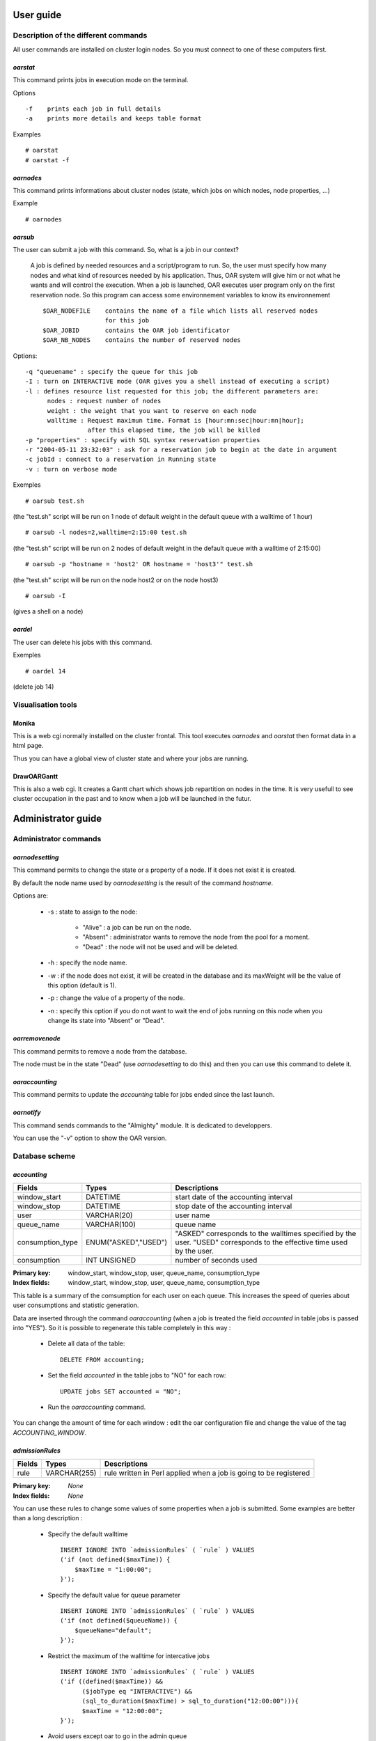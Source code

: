 
User guide
==========

Description of the different commands
-------------------------------------
           
All user commands are installed on cluster login nodes. So you must connect to
one of these computers first.

*oarstat*
~~~~~~~~~
This command prints jobs in execution mode on the terminal.

Options
::
            
  -f    prints each job in full details
  -a    prints more details and keeps table format
                    
Examples
::
            
  # oarstat
  # oarstat -f
                    
*oarnodes*
~~~~~~~~~~

This command prints informations about cluster nodes (state, which jobs on
which nodes, node properties, ...)
      
Example
::

  # oarnodes

*oarsub*
~~~~~~~~

The user can submit a job with this command. So, what is a job in our context?
                  
  A job is defined by needed resources and a script/program to run. So, the user
  must specify how many nodes and what kind of resources needed by his
  application. Thus, OAR system will give him or not what he wants and will
  control the execution. When a job is launched, OAR executes user program only
  on the first reservation node. So this program can access some environnement
  variables to know its environnement
  ::
                  
    $OAR_NODEFILE    contains the name of a file which lists all reserved nodes
                     for this job
    $OAR_JOBID       contains the OAR job identificator
    $OAR_NB_NODES    contains the number of reserved nodes

Options::
                  
  -q "queuename" : specify the queue for this job
  -I : turn on INTERACTIVE mode (OAR gives you a shell instead of executing a script)
  -l : defines resource list requested for this job; the different parameters are: 
        nodes : request number of nodes
        weight : the weight that you want to reserve on each node
        walltime : Request maximun time. Format is [hour:mn:sec|hour:mn|hour];
                   after this elapsed time, the job will be killed 
  -p "properties" : specify with SQL syntax reservation properties
  -r "2004-05-11 23:32:03" : ask for a reservation job to begin at the date in argument
  -c jobId : connect to a reservation in Running state
  -v : turn on verbose mode

Exemples
::

    # oarsub test.sh

(the "test.sh" script will be run on 1 node of default weight in the default 
queue with a walltime of 1 hour)
::

  # oarsub -l nodes=2,walltime=2:15:00 test.sh
    
(the "test.sh" script will be run on 2 nodes of default weight in the default
queue with a walltime of  2:15:00)
::
     
  # oarsub -p "hostname = 'host2' OR hostname = 'host3'" test.sh

(the "test.sh" script will be run on the node host2 or on the node host3)
::

# oarsub -I

(gives a shell on a node)

*oardel*
~~~~~~~~

The user can delete his jobs with this command.

Exemples
::
                         
  # oardel 14
    
(delete job 14)

Visualisation tools
-------------------

Monika
~~~~~~
This is a web cgi normally installed on the cluster frontal. This tool executes
*oarnodes* and *oarstat* then format data in a html page.

Thus you can have a global view of cluster state and where your jobs are running.

DrawOARGantt
~~~~~~~~~~~~
This is also a web cgi. It creates a Gantt chart which shows job repartition on
nodes in the time. It is very usefull to see cluster occupation in the past
and to know when a job will be launched in the futur.


Administrator guide
===================

Administrator commands
----------------------

*oarnodesetting*
~~~~~~~~~~~~~~~~

This command permits to change the state or a property of a node. If it does
not exist it is created.

By default the node name used by *oarnodesetting* is the result of the command
*hostname*.

Options are:

 - -s : state to assign to the node:

    * "Alive" : a job can be run on the node.
    * "Absent" : administrator wants to remove the node from the pool for a moment.
    * "Dead" : the node will not be used and will be deleted.
    
 - -h : specify the node name.
 - -w : if the node does not exist, it will be created in the database and its
   maxWeight will be the value of this option (default is 1).
 - -p : change the value of a property of the node.
 - -n : specify this option if you do not want to wait the end of jobs running
   on this node when you change its state into "Absent" or "Dead".

*oarremovenode*
~~~~~~~~~~~~~~~

This command permits to remove a node from the database.

The node must be in the state "Dead" (use *oarnodesetting* to do this) and then
you can use this command to delete it.

*oaraccounting*
~~~~~~~~~~~~~~~

This command permits to update the *accounting* table for jobs ended since the
last launch.

*oarnotify*
~~~~~~~~~~~

This command sends commands to the "Almighty" module. It is dedicated to
developpers.

You can use the "-v" option to show the OAR version.

Database scheme
---------------

*accounting*
~~~~~~~~~~~~

================  ====================  =======================================
Fields            Types                 Descriptions
================  ====================  =======================================
window_start      DATETIME              start date of the accounting interval
window_stop       DATETIME              stop date of the accounting interval
user              VARCHAR(20)           user name
queue_name        VARCHAR(100)          queue name
consumption_type  ENUM("ASKED","USED")  "ASKED" corresponds to the walltimes
                                        specified by the user. "USED"
                                        corresponds to the effective time
                                        used by the user.
consumption       INT UNSIGNED          number of seconds used
================  ====================  =======================================

:Primary key: window_start, window_stop, user, queue_name, consumption_type
:Index fields: window_start, window_stop, user, queue_name, consumption_type

This table is a summary of the comsumption for each user on each queue. This
increases the speed of queries about user consumptions and statistic
generation.

Data are inserted through the command *oaraccounting* (when a job is treated
the field *accounted* in table jobs is passed into "YES"). So it is possible to
regenerate this table completely in this way :
 
 - Delete all data of the table:
   ::
     
       DELETE FROM accounting;

 - Set the field *accounted* in the table jobs to "NO" for each row:
   ::

       UPDATE jobs SET accounted = "NO";

 - Run the *oaraccounting* command.

You can change the amount of time for each window : edit the oar configuration
file and change the value of the tag *ACCOUNTING_WINDOW*.

*admissionRules*
~~~~~~~~~~~~~~~~

================  ====================  =======================================
Fields            Types                 Descriptions
================  ====================  =======================================
rule              VARCHAR(255)          rule written in Perl applied when a
                                        job is going to be registered
================  ====================  =======================================

:Primary key: *None*
:Index fields: *None*

You can use these rules to change some values of some properties when a job is
submitted. Some examples are better than a long description :

 - Specify the default walltime
   ::
   
      INSERT IGNORE INTO `admissionRules` ( `rule` ) VALUES
      ('if (not defined($maxTime)) {
          $maxTime = "1:00:00";
      }');

 - Specify the default value for queue parameter
   ::
      
      INSERT IGNORE INTO `admissionRules` ( `rule` ) VALUES
      ('if (not defined($queueName)) {
          $queueName="default";
      }');

 - Restrict the maximum of the walltime for intercative jobs
   ::
      
      INSERT IGNORE INTO `admissionRules` ( `rule` ) VALUES
      ('if ((defined($maxTime)) &&
            ($jobType eq "INTERACTIVE") &&
            (sql_to_duration($maxTime) > sql_to_duration("12:00:00"))){
            $maxTime = "12:00:00";
      }');

 - Avoid users except oar to go in the admin queue
   ::
      
      INSERT IGNORE INTO `admissionRules` ( `rule` ) VALUES
      ('if (($queueName eq "admin") && ($user ne "oar")) {
          $queueName="default";
      }');
      
 - Force besteffort jobs to go on nodes with the besteffort property
   ::
   
      INSERT IGNORE INTO `admissionRules` ( `rule` ) VALUES
      ('if ( "$queueName" eq "besteffort" ){
          if ($jobproperties ne ""){
              $jobproperties = "($jobproperties)
              AND besteffort = \\\\\\"YES\\\\\\"";
          }else{
              $jobproperties = "besteffort = \\\\\\"YES\\\\\\"";
          } 
      }');

 - Force deploy jobs to go on nodes with the deploy property
   ::
   
      INSERT IGNORE INTO `admissionRules` ( `rule` ) VALUES
      ('if ( "$queueName" eq "deploy" ){
          if ($jobproperties ne ""){
              $jobproperties = "($jobproperties)
              AND deploy = \\\\\\"YES\\\\\\"";
          }else{
              $jobproperties = "deploy = \\\\\\"YES\\\\\\"";
          }
      }');

*event_log*
~~~~~~~~~~~

================  ====================  =======================================
Fields            Types                 Descriptions
================  ====================  =======================================
type              VARCHAR(50)           event type
idJob             INT UNSIGNED          job related of the event
date              DATETIME              event date
description       VARCHAR(255)          textual description of the event
toCheck           ENUM('YES','NO')      specify if the module *NodeChangeState*
                                        must check this event to Suspect or not
                                        some nodes
================  ====================  =======================================

:Primary key: *None*
:Index fields: type, toCheck

The different event types are:

 - "PING_CHECKER_NODE_SUSPECTED" : the system detected via the module "finaud"
   that a node is not responding.
 - "PROLOGUE_ERROR" : an error occured during the execution of the job
   prologue (exit code != 0).
 - "EPILOGUE_ERROR" : an error occured during the execution of the job
   epilogue (exit code != 0).
 - "CAN_NOT_WRITE_NODE_FILE" : the system was not able to write file which had
   to contain the node list on the first node (*/tmp/OAR_idJob*).
 - "CAN_NOT_WRITE_PID_FILE" : the system was not able to write the file which had
   to contain the pid of oarexec process on the first node
   (*/tmp/pid_of_oarexec_for_jobId_idJob*).
 - "USER_SHELL" : the system was not able to get informations about the user
   shell on the first node.
 - "EXIT_VALUE_OAREXEC" : the oarexec process terminated with an unknown exit
   code.
 - "SEND_KILL_JOB" : signal that OAR has transmitted a kill signal to the
   oarexec of the specified job.
 - "LEON_KILL_BIPBIP_TIMEOUT" : Leon module has detected that somehing wrong
   occured during the kill of a job and so kill the local *bipbip* process.
 - "EXTERMINATE_JOB" : Leon module has detected that something wrong occured
   during the kill of a job and so clean the database and terminate the job
   artificially.
 - "WORKING_DIRECTORY" : the directory from which the job was submitted does
   not exist on the node assigned by the system.
 - "OUTPUT_FILES" : OAR can not write the output files (stdout and stderr) in
   the working directory.
 - "CAN_NOT_NOTIFY_OARSUB" : OAR can not notify the oarsub process for an
   interactive job (maybe the user has killed this process).
 - "WALLTIME" : the job has reached its walltime.
 - "SCHEDULER_REDUCE_NB_NODES_FOR_RESERVATION" : this means that there is not
   enough nodes for the reservation and so the scheduler do the best and
   gives less nodes than the user wanted (this occures when nodes become
   Suspected or Absent).
 - "BESTEFFORT_KILL" : the job is of the type *besteffort* and was killed
   because a normal job wanted the nodes.

*files*
~~~~~~~

================  ====================  =======================================
Fields            Types                 Descriptions
================  ====================  =======================================
idFile            INT UNSIGNED
md5sum            VARCHAR(255)
location          VARCHAR(255)
method            VARCHAR(255)
compression       VARCHAR(255)
size              INT UNSIGNED
================  ====================  =======================================

:Primary key: idFile
:Index fields: md5sum

*fragJobs*
~~~~~~~~~~

================  ==========================  =================================
Fields            Types                       Descriptions
================  ==========================  =================================
fragIdJob         INT UNSIGNED                job id
fragDate          DATETIME                    kill job decision date 
fragState         ENUM('LEON','TIMER_ARMED',  state to tell Leon what to do
                  'LEON_EXTERMINATE',
                  'FRAGGED')
                  DEFAULT 'LEON'
================  ==========================  =================================

:Primary key: fragIdJob
:Index fields: fragState

What mean the states:

 - "LEON" : the Leon module must try to kill the job and change the state into
   "TIMER_ARMED".
 - "TIMER_ARMED" : the Sarko module must wait a response from the job during
   a timeout (default is 60s)
 - "LEON_EXTERMINATE" : the Sarko module has decided that the job timeouted and
   asked Leon to clean up the database.
 - "FRAGGED" : job is fragged.

*ganttJobsNodes*
~~~~~~~~~~~~~~~~

================  ====================  =======================================
Fields            Types                 Descriptions
================  ====================  =======================================
idJob             INT UNSIGNED          job id
hostname          VARCHAR(100)          node assigned to the job
================  ====================  =======================================

:Primary key: idJob, hostname
:Index fields: *None*

This table specifies which node is attributed to which job.

*ganttJobsNode_visu*
~~~~~~~~~~~~~~~~~~~~

================  ====================  =======================================
Fields            Types                 Descriptions
================  ====================  =======================================
idJob             INT UNSIGNED          job id
hostname          VARCHAR(100)          node assigned to the job
================  ====================  =======================================

:Primary key: idJob, hostname
:Index fields: *None*

This table is the same as *ganttJobsNode* and is used by visualisation tools.
It is made up to date in an atomic action (with a lock).

*ganttJobsPrediction*
~~~~~~~~~~~~~~~~~~~~~

================  ====================  =======================================
Fields            Types                 Descriptions
================  ====================  =======================================
idJob             INT UNSIGNED          job id
startTime         DATETIME              date when the job is scheduled to start
================  ====================  =======================================

:Primary key: idJob
:Index fields: *None*

With this table and *ganttJobsNode* you can know exactly what are the decisions
taken by the schedulers for each waiting jobs.

:note: The special job id "0" is ued to store the scheduling reference date.

*ganttJobsPrediction_visu*
~~~~~~~~~~~~~~~~~~~~~~~~~~

================  ====================  =======================================
Fields            Types                 Descriptions
================  ====================  =======================================
idJob             INT UNSIGNED          job id
startTime         DATETIME              date when the job is scheduled to start
================  ====================  =======================================

:Primary key: idJob
:Index fields: *None*

This table is the same as *ganttJobsPrediction* and is used by visualisation
tools. It is made up to date in an atomic action (with a lock).

*jobs*
~~~~~~

==================  ======================  =======================================
Fields              Types                   Descriptions
==================  ======================  =======================================
idJob               INT UNSIGNED            job id
jobType             ENUM('INTERACTIVE',     specify if the use want to launch a
                    'PASSIVE') DEFAULT      program or get an interactive shell
                    'PASSIVE'
infoType            VARCHAR(255)            some informations about *oarsub*
                                            command
state               ENUM('Waiting','Hold',  job state
                    'toLaunch','toError',
                    'toAckReservation',
                    'Launching','Running',
                    'Terminated','Error')
reservation         ENUM('None',            specify if the job is a reservation
                    'toSchedule',           and the state of this one
                    'Scheduled') DEFAULT
                    'None'
message             VARCHAR(255)            readable information message for the
                                            user
user                VARCHAR(20)             user name
nbNodes             INT UNSIGNED            number of requested nodes
weight              INT UNSIGNED            number of subdivision per node
                                            requested
command             TEXT                    program to run
bpid                VARCHAR(255)            pid of the "bipbip" process
queueName           VARCHAR(100)            queue name
maxTime             TIME                    walltime
properties          TEXT                    properties that assigned nodes must
                                            match
launchingDirectory  VARCHAR(255)            path of the directory where *oarsub*
                                            command was launched
submissionTime      DATETIME                date when the job was submitted
startTime           DATETIME                date when the job was launched
stopTime            DATETIME                date when the job was stopped
idFile              INT
accounted           ENUM("YES","NO")        specify if the job was considered by
                    DEFAULT "NO"            the accounting mechanism or not
==================  ======================  =======================================

:Primary key: idJob
:Index fields: state, reservation, queueName, accounted

Explications about the "state" field:

 - "Waiting" : the job is waiting OAR sheduler decision.
 - "Hold" : user or administrator wants to hold the job (*oarhold* command).
   So it will not be scheduled by the system.
 - "toLaunch" : the OAR scheduler has attributed some nodes to the job. So it
   will be launched.
 - "toError" : something wrong occured and the job is going into the error
   state.
 - "toAckReservation" : the OAR sheduler must say "YES" or "NO" to the waiting
   *oarsub* command because it requested a reservation.
 - "Launching" : OAR has launched the job and will execute the user command
   on the first node.
 - "Running" : the user command is executing on the first node.
 - "Terminated" : the job is terminated normally.
 - "Error" : a problem has occured.

Explications about the "reservation" field:

 - "None" : the job is not a reservation.
 - "toSchedule" : the job is a reservation and must be approved by the
   scheduler.
 - "Scheduled" : the job is a reservation and is scheduled by OAR.

*nodeProperties*
~~~~~~~~~~~~~~~~

================  ====================  =======================================
Fields            Types                 Descriptions
================  ====================  =======================================
hostname          VARCHAR(100)          node name
besteffort        ENUM('YES','NO')      specify if the node accepts or not
                  DEFAULT 'YES'         besteffort jobs
deploy            ENUM('YES','NO')      specify if the node accepts or not
                  DEFAULT 'NO'          deployment jobs
expiryDate        DATETIME              used in desktop computing mode to know
                                        when a node is considered to be offline
desktopComputing  ENUM('YES','NO')      specify if the node is a desktop
                  DEFAULT 'NO'          computing node or not
================  ====================  =======================================

:Primary key: hostname
:Index fields: *None*

This table permits to specify differents properties for each nodes. These can
be used with the *oarsub* command ("-p" option).

You can add your own properties, for exemple:
::

  ALTER TALE nodeProperties ADD memory INT DEFAULT 256;

This adds a column "memory" where you can specify the amount of memory for each
nodes.

These properties can be updated with the *oarnodesetting* command ("-p" option).

*nodeState_log*
~~~~~~~~~~~~~~~

================  ====================  =======================================
Fields            Types                 Descriptions
================  ====================  =======================================
hostname          VARCHAR(100)          node name
changeState       ENUM('Alive','Dead'   node state during the interval
                  ,'Suspected',
                  'Absent')
dateStart         DATETIME              start date of the interval
dateStop          DATETIME              end date of the interval
finaudDecision    ENUM('YES','NO')      specify if that was a "finaud" module
                  DEFAULT 'NO'          decision
================  ====================  =======================================

:Primary key: *None*
:Index fields: hostname, changeState, finaudDecision

This table keeps informations about state changes of nodes.

*nodes*
~~~~~~~

==================  ====================  =======================================
Fields              Types                 Descriptions
==================  ====================  =======================================
hostname            VARCHAR(100)          node name
state               ENUM('Alive','Dead',  node state
                    'Suspected',
                    'Absent')
maxWeight           INT UNSIGNED          maximum of the subdivision number
                    DEFAULT 1
weight              INT UNSIGNED          number of subdivision used
nextState           ENUM('UnChanged',     state for the node to switch
                    'Alive','Dead',
                    'Absent','Suspected'
                    ) DEFAULT
                    'UnChanged'
finaudDecision      ENUM('YES','NO')      tell if the actual state results in a
                    DEFAULT 'NO'          "finaud" module decision
nextFinaudDecision  ENUM('YES','NO')      tell if the next node state results in
                    DEFAULT 'NO'          a "finaud" module decision
==================  ====================  =======================================

:Primary key: hostname
:Index fields: state, nextState

States explication:

 - "Alive" : the node is ready to accept a job.
 - "Absent" : the oar administrator has decided to pull out the node. This
   computer can come back.
 - "Suspected" : OAR system has detected a problem on this node and so has
   supectected it (you can look in the *event_log* table to know what has
   happened). This computer can come back (automatically if this is a 
   "finaud" module decision).
 - "Dead" : The oar administrator considers that the node will not come back
   and will be removed from the pool.

*processJobs*
~~~~~~~~~~~~~

================  ====================  =======================================
Fields            Types                 Descriptions
================  ====================  =======================================
idJob             INT UNSIGNED          job id
hostname          VARCHAR(100)          node assigned to the job
================  ====================  =======================================

:Primary key: idJob, hostname
:Index fields: idJob

This table keeps information for running jobs on which nodes they are
scheduled.

*processJobs_log*
~~~~~~~~~~~~~~~~~

================  ====================  =======================================
Fields            Types                 Descriptions
================  ====================  =======================================
idJob             INT UNSIGNED          job id
hostname          VARCHAR(100)          node assigned to the job
================  ====================  =======================================

:Primary key: idJob, hostname
:Index fields: idJob

It is a log table for terminated jobs. It keeps the information on which nodes
was scheduled a job.

*queue*
~~~~~~~

================  ====================  =======================================
Fields            Types                 Descriptions
================  ====================  =======================================
queueName         VARCHAR(100)          queue name
priority          INT UNSIGNED          the scheduling priority
schedulerPolicy   VARCHAR(100)          path of the associated scheduler
state             ENUM('Active',        permits to stop the scheduling for a
                  'notActive')          queue
                  DEFAULT 'Active'
================  ====================  =======================================

:Primary key: queueName
:Index fields: *None*

This table contains the schedulers executed by the *oar_meta_scheduler* module.
Executables are launched one after one in the specified priority.

Configuration file
==================

This is the meanings for each configuration tags that you can find in /etc/oar.conf:

  - DataBase hostname::
  
      DB_HOSTNAME=localhost

  - Database base name::
  
      DB_BASE_NAME=oar

  - DataBase user name::
      
      DB_BASE_LOGIN=oar

  - DataBase user password::
      
      DB_BASE_PASSWD=oar

  - OAR server hostname::
      
      SERVER_HOSTNAME=localhost

  - OAR server port::
      
      SERVER_PORT=6666

  - Specify where we are connected in the deploy queue(the node to connect
    to when the job is in the deploy queue)::
      
      DEPLOY_HOSTNAME = 127.0.0.1

  - Set DETACH_JOB to 1 if you do not want to keep a ssh connection between the
    node and the server. Otherwise set this tag to 0::
      
      DETACH_JOB=1

  - By default OAR uses the ping command to detect if nodes are down or not.
    To enhance this diagnostic you can specify one of these other methods (
    give the complete command path):

      * OAR sentinelle::
      
          SENTINELLE_COMMAND=/usr/bin/sentinelle -cconnect=ssh,timeout=3000

      * OAR fping::
      
          FPING_COMMAND=/usr/bin/fping -q 

      * OAR nmap : it will test to connect on the ssh port (22)::
      
          NMAP_COMMAND=/usr/bin/nmap -p 22 -n -T5

  - OAR nodes default weight(when the user does not specify a weight in the
    oarsub invocation, then it is the used value)::
      
      NODE_DEFAULT_WEIGHT=1

  - OAR log level: 3(debug+warnings+errors), 2(warnings+errors), 1(errors)::
      
      LOG_LEVEL=2

  - OAR log file::
      
      LOG_FILE=/var/log/oar.log

  - OAR Allowed networks, Networks or hosts allowed to submit jobs to OAR and
    compute nodes may be specified here(0.0.0.0/0 means all IPs are allowed
    and 127.0.0.1/32 means only IP 127.0.0.1 is allowed)::
      
      ALLOWED_NETWORKS= 127.0.0.1/32 0.0.0.0/0

  - Set the granularity of the OAR accounting feature (in seconds). Default is
    1 day (86400s)::
      
      ACCOUNTING_WINDOW= 86400

  - OAR informations may be notified by email to the administror.
    Set accordingly to your configuration the next lines to activate
    the feature::
      
      MAIL_SMTP_SERVER = smtp.serveur.com
      MAIL_RECIPIENT = user@domain.com
      MAIL_SENDER = oar@domain.com

  - Limitation configuration for the oar_sched_gant_g5k scheduler
    (0:Sunday, 1:Monday, 2:Tuesday, 3:Wednesday, 4:Thursday, 5:Friday,
    6:Saturday)::
      
      G5K_LIMIT_WEEK_DAYS = 1 2 3 4 5
      G5K_LIMIT_DAY_HOURS = 7 22

  - These are configuration tags for OAR in the desktop-computing mode::
  
      DESKTOP_COMPUTING_ALLOW_CREATE_NODE=0
      DESKTOP_COMPUTING_EXPIRY=10
      STAGEOUT_DIR=/var/lib/oar/stageouts/
      STAGEIN_DIR=/var/lib/oar/stageins
      STAGEIN_CACHE_EXPIRY=144

Module description
==================

OAR can be decomposed into several modules which perform different tasks.

Almighty
--------

This module is the OAR server. It decides what actions must be performed. It
is divided into 2 processes:

 - One listen to a TCP/IP socket. It waits informations or commands from OAR
   user program or from the other modules.
 - Another one treates each commands thanks to an automaton and launch right
   modules one after one.

Sarko
-----

This module is executed periodically by the Almighty (default is every
30 seconds).

The jobs of Sarko are :

 - Look at running job walltimes and ask to frag them if they had expired.
 - Detect if fragged jobs are really fragged otherwise asks to exterminate
   them.
 - In "Desktop Computing" mode, it detects if a node date has expired and
   asks to change its state into "Suspected".

Judas
-----

This is the module dedicated to print and log every debugging, warning and
error text.

Leon
----

This module is in charge of the frag of jobs. Other OAR modules or commands
can ask to kill a job and this is Leon which perform that.

There are 2 frag types :

 - *normal* : Leon tries to connect to on the first node of the job and tell it
   to kill itself.
 - *exterminate* : after a timeout if the *normal* method did not succeeded
   then Leon notifies this case and clean up the database for these jobs.

NodeChangeState
---------------

This module is in charge of changing node states and check if there are jobs
on these.

Scheduler
---------

This module checks for each reservation job it validity and the moment to
launch it. And it launches all gantt scheduler in the order of the priority
of the database.

Runner
------

This module launches OAR effective jobs. These processes are run asynchronously
with all modules.
